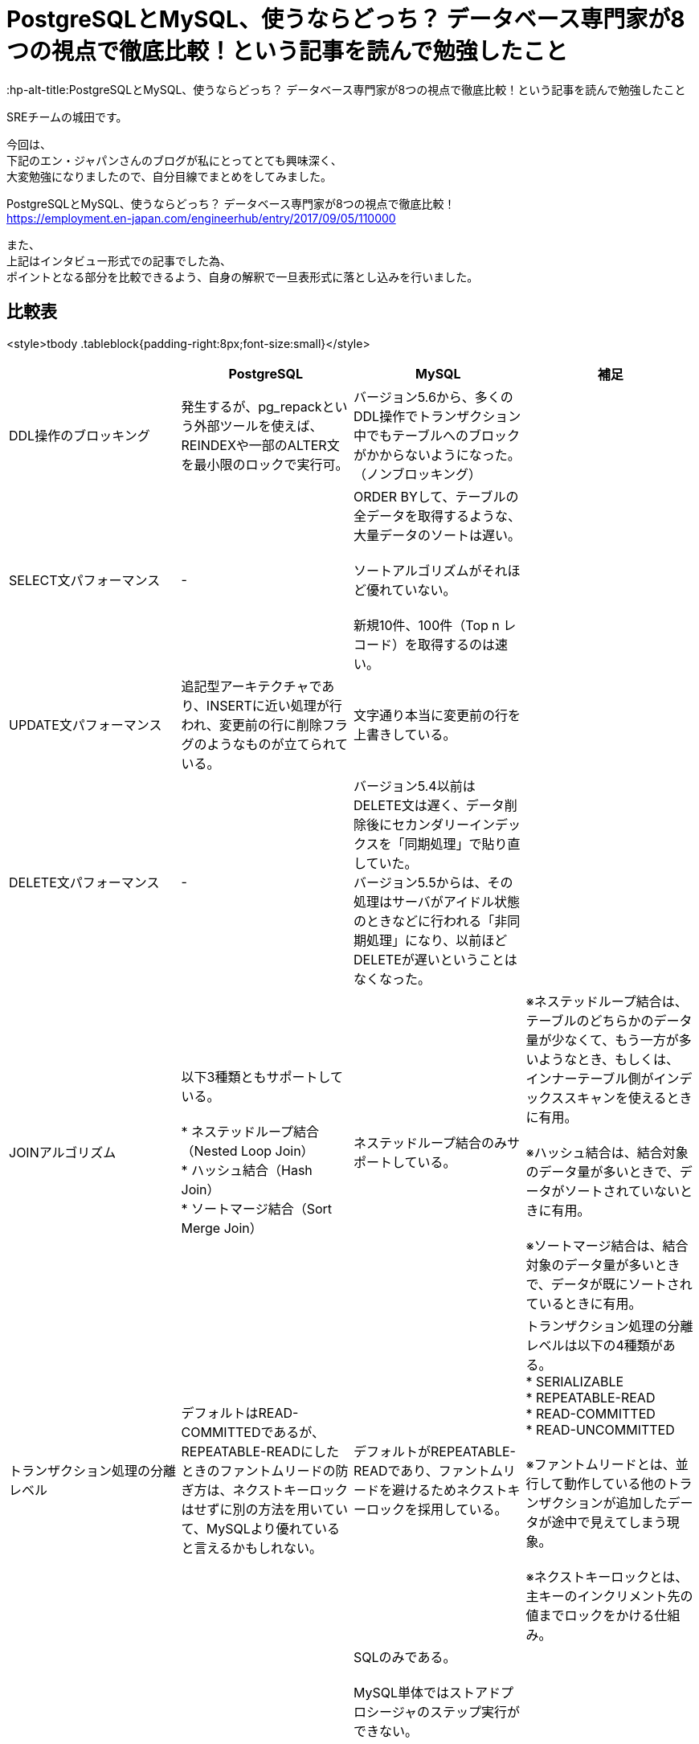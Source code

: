 # PostgreSQLとMySQL、使うならどっち？ データベース専門家が8つの視点で徹底比較！という記事を読んで勉強したこと
:hp-alt-title:PostgreSQLとMySQL、使うならどっち？ データベース専門家が8つの視点で徹底比較！という記事を読んで勉強したこと
:hp-tags: Shirota, PostgreSQL, MySQL

SREチームの城田です。

今回は、 +
下記のエン・ジャパンさんのブログが私にとってとても興味深く、 +
大変勉強になりましたので、自分目線でまとめをしてみました。

PostgreSQLとMySQL、使うならどっち？ データベース専門家が8つの視点で徹底比較！ +
https://employment.en-japan.com/engineerhub/entry/2017/09/05/110000

また、 +
上記はインタビュー形式での記事でした為、 +
ポイントとなる部分を比較できるよう、自身の解釈で一旦表形式に落とし込みを行いました。

## 比較表
<style>tbody .tableblock{padding-right:8px;font-size:small}</style>
|===
||PostgreSQL|MySQL|補足

|DDL操作のブロッキング
|発生するが、pg_repackという外部ツールを使えば、REINDEXや一部のALTER文を最小限のロックで実行可。
|バージョン5.6から、多くのDDL操作でトランザクション中でもテーブルへのブロックがかからないようになった。（ノンブロッキング）
|

|SELECT文パフォーマンス
|-
|ORDER BYして、テーブルの全データを取得するような、大量データのソートは遅い。 +
 +
ソートアルゴリズムがそれほど優れていない。 +
 +
新規10件、100件（Top n レコード）を取得するのは速い。
|

|UPDATE文パフォーマンス
|追記型アーキテクチャであり、INSERTに近い処理が行われ、変更前の行に削除フラグのようなものが立てられている。
|文字通り本当に変更前の行を上書きしている。
|

|DELETE文パフォーマンス
|-
|バージョン5.4以前はDELETE文は遅く、データ削除後にセカンダリーインデックスを「同期処理」で貼り直していた。 +
バージョン5.5からは、その処理はサーバがアイドル状態のときなどに行われる「非同期処理」になり、以前ほどDELETEが遅いということはなくなった。
|

|JOINアルゴリズム
|以下3種類ともサポートしている。 +
 +
* ネステッドループ結合（Nested Loop Join） +
* ハッシュ結合（Hash Join） +
* ソートマージ結合（Sort Merge Join）
|ネステッドループ結合のみサポートしている。
|※ネステッドループ結合は、テーブルのどちらかのデータ量が少なくて、もう一方が多いようなとき、もしくは、 インナーテーブル側がインデックススキャンを使えるときに有用。 +
 +
※ハッシュ結合は、結合対象のデータ量が多いときで、データがソートされていないときに有用。 +
 +
※ソートマージ結合は、結合対象のデータ量が多いときで、データが既にソートされているときに有用。

|トランザクション処理の分離レベル
|デフォルトはREAD-COMMITTEDであるが、REPEATABLE-READにしたときのファントムリードの防ぎ方は、ネクストキーロックはせずに別の方法を用いていて、MySQLより優れていると言えるかもしれない。
|デフォルトがREPEATABLE-READであり、ファントムリードを避けるためネクストキーロックを採用している。 +
|トランザクション処理の分離レベルは以下の4種類がある。 +
* SERIALIZABLE +
* REPEATABLE-READ +
* READ-COMMITTED +
* READ-UNCOMMITTED +
 +
※ファントムリードとは、並行して動作している他のトランザクションが追加したデータが途中で見えてしまう現象。 +
 +
※ネクストキーロックとは、主キーのインクリメント先の値までロックをかける仕組み。

|ストアドプロシージャ、トリガー
|SQL以外にも、 +
Pythonなどを利用した外部プロシージャが使える。
|SQLのみである。 +
 +
MySQL単体ではストアドプロシージャのステップ実行ができない。 +
 +
バージョン5.6以前では1テーブルに付き6つまでしかマルチトリガーが仕掛けられなかった。 +
また、BEFORE INSERT TRIGGERが1テーブルにつき1個しか仕掛けられなかった。 +
それ以降のバージョンではトリガー数の制限はなくなった。 +
 +
 トリガーの種類は、FOR EACH ROWしかなく、FOR EACH STATEMENTがない。
|

|レプリケーションの論理型と物理型
|物理型のみ。 +
 +
バージョン10からは論理型も使えるようになる。
|物理型と論理型がある。 +
 +
 バージョン5.6までは、論理型がデフォルトだった。 +
バージョン5.7以降では物理型がデフォルトである。 +
（※変更された背景としては、論理型は良くも悪くも柔軟で、例えばマスターとスレーブのスキーマが違っていてもSQLさえ通ってしまえばエラーにならない。安全側に位置する物理型をデフォルトにした。）
|論理型は、SQL文そのものをコピー。 +
物理型は、変更後の行イメージをコピー。

|どちらかにしかない便利機能
|ウィンドウ関数、WITH句など集計に適した機能がある。 +
 +
複数のCPUを利用して処理速度を速めるパラレルクエリというものがある。 +
 +
地図や幾何学データを扱うための、PostGISというサードパーティのOSSツールがある。 +
 +
オンラインかつリモートでDBクラスタのベースバックアップが取れるpg_basebackupが便利。
|ウィンドウ関数、WITH句は、バージョン8.0から導入予定。 +
 +
オンラインでのリモートのクラスタベースバックアップはできない。
|

|データ型の暗黙的に処理される型変換や文字列比較
|型変換は堅い方に寄せている。
|バージョン5.6以前はデータ型のゆるさが問題になることが多かった。 +
バージョン5.7以降は堅い方に修正されていっている。 +
とは言え、暗黙的型変換により、以下の3つの値は同じ値とみなされる。 +
* (int) 1 +
* (string) '1' +
* (string) '1Q84' +
 +
文字列比較は、デフォルト設定では大文字と小文字の区別はしない。 +
また、バージョン8.0からは、デフォルト設定だと濁音と半濁音を区別しなくなる。 +
「はは」と「ぱぱ」と「ばば」はイコールになる。「びょういん」と「びよういん」もイコールになる。 +
これはUnicodeの仕様に依存しており、厳格さにレベル1〜4が存在し、「は」「ぱ」「ば」を区別するにはレベル2以上が、「びょういん」と「びよういん」を区別するにはレベル3以上が必要だが、MySQLは処理速度を優先しており、レベル1を採用している。厳格さと処理速度はトレードオフである。 +
|

|結論
|多機能であることが利点。
|シンプルなWebサービスに向いている。
|
|===

## 所感
自社プロダクトでは PostgreSQL と MySQL(Aurora) を使い分けておりますが、 +
今回のように整頓しておけば、設計で迷った時に役立つと思いました。

こちらからは以上です。

